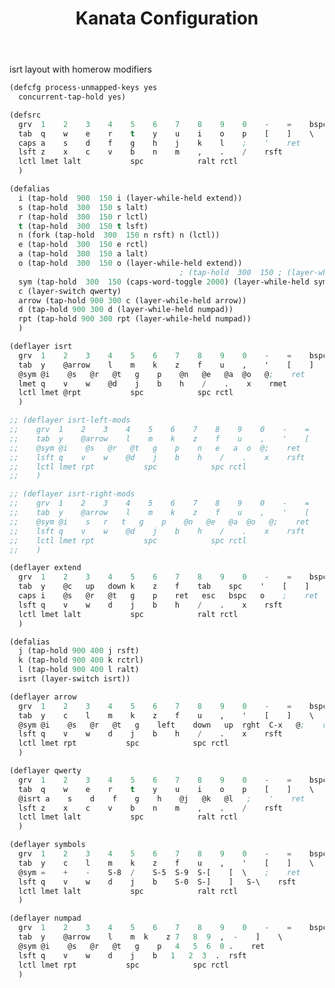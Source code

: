 #+TITLE: Kanata Configuration
#+PROPERTY: header-args :tangle config.kbd :comments both
#+OPTIONS: toc:2 num:nil

isrt layout with homerow modifiers
#+begin_src lisp
  (defcfg process-unmapped-keys yes
    concurrent-tap-hold yes)

  (defsrc
  	grv  1    2    3    4    5    6    7    8    9    0    -    =    bspc
  	tab  q    w    e    r    t    y    u    i    o    p    [    ]    \
  	caps a    s    d    f    g    h    j    k    l    ;    '    ret
  	lsft z    x    c    v    b    n    m    ,    .    /    rsft
  	lctl lmet lalt           spc            ralt rctl
  	)

  (defalias
  	i (tap-hold  900  150 i (layer-while-held extend))  
    s (tap-hold  300  150 s lalt)
    r (tap-hold  300  150 r lctl)
    t (tap-hold  300  150 t lsft)
    n (fork (tap-hold  300  150 n rsft) n (lctl))
    e (tap-hold  300  150 e rctl)
    a (tap-hold  300  150 a lalt)
    o (tap-hold  300  150 o (layer-while-held extend))
  										; (tap-hold  300  150 ; (layer-while-held symbols))
    sym (tap-hold  300  150 (caps-word-toggle 2000) (layer-while-held symbols))
    c (layer-switch qwerty)
    arrow (tap-hold 900 300 c (layer-while-held arrow))
    d (tap-hold 900 300 d (layer-while-held numpad))
    rpt (tap-hold 900 300 rpt (layer-while-held numpad))
    )

  (deflayer isrt
  	grv  1    2    3    4    5    6    7    8    9    0    -    =    bspc
  	tab  y    @arrow    l    m    k    z    f    u    ,    '    [    ]    \
  	@sym @i    @s   @r   @t   g    p    @n   @e   @a  @o   @;    ret
  	lmet q    v    w    @d    j    b    h    /    .    x    rmet
  	lctl lmet @rpt           spc            spc rctl
  	)

  ;; (deflayer isrt-left-mods
  ;; 	grv  1    2    3    4    5    6    7    8    9    0    -    =    bspc
  ;; 	tab  y    @arrow    l    m    k    z    f    u    ,    '    [    ]    \
  ;; 	@sym @i    @s   @r   @t   g    p    n   e   a  o  @;    ret
  ;; 	lsft q    v    w    @d    j    b    h    /    .    x    rsft
  ;; 	lctl lmet rpt           spc            spc rctl
  ;; 	)

  ;; (deflayer isrt-right-mods
  ;; 	grv  1    2    3    4    5    6    7    8    9    0    -    =    bspc
  ;; 	tab  y    @arrow    l    m    k    z    f    u    ,    '    [    ]    \
  ;; 	@sym @i    s   r   t   g    p    @n   @e   @a  @o   @;    ret
  ;; 	lsft q    v    w    @d    j    b    h    /    .    x    rsft
  ;; 	lctl lmet rpt           spc            spc rctl
  ;; 	)

  (deflayer extend
  	grv  1    2    3    4    5    6    7    8    9    0    -    =    bspc
  	tab  y    @c   up   down k    z    f    tab    spc    '    [    ]    \
  	caps i    @s   @r   @t   g    p    ret   esc   bspc   o    ;    ret
  	lsft q    v    w    d    j    b    h    /    .    x    rsft
  	lctl lmet lalt           spc            ralt rctl
  	)

  (defalias
  	j (tap-hold 900 400 j rsft)
    k (tap-hold 900 400 k rctrl)
    l (tap-hold 900 400 l ralt)
    isrt (layer-switch isrt))

  (deflayer arrow
  	grv  1    2    3    4    5    6    7    8    9    0    -    =    bspc
  	tab  y    c    l    m    k    z    f    u    ,    '    [    ]    \
  	@sym @i    @s   @r   @t   g    left    down   up  rght  C-x   @;    ret
  	lsft q    v    w    d    j    b    h    /    .    x    rsft
  	lctl lmet rpt           spc            spc rctl
  	)

  (deflayer qwerty
  	grv  1    2    3    4    5    6    7    8    9    0    -    =    bspc
  	tab  q    w    e    r    t    y    u    i    o    p    [    ]    \
  	@isrt a    s    d    f    g    h    @j   @k   @l   ;    '    ret
  	lsft z    x    c    v    b    n    m    ,    .    /    rsft
  	lctl lmet lalt           spc            ralt rctl
  	)

  (deflayer symbols
  	grv  1    2    3    4    5    6    7    8    9    0    -    =    bspc
  	tab  y    c    l    m    k    z    f    u    ,    '    [    ]    \
  	@sym =    +    -    S-8  /    S-5  S-9  S-[    [  \    ;    ret
  	lsft q    v    w    d    j    b    S-0  S-]    ]   S-\    rsft
  	lctl lmet lalt           spc            ralt rctl
  	)

  (deflayer numpad
  	grv  1    2    3    4    5    6    7    8    9    0    -    =    bspc
  	tab  y    @arrow    l    m  k    z 7   8  9  ,  -    ]    \
  	@sym @i    @s   @r   @t   g    p   4   5  6  0 .    ret
  	lsft q    v    w    d    j    b   1   2  3  .  rsft
  	lctl lmet rpt           spc            spc rctl
  	)

#+end_src
